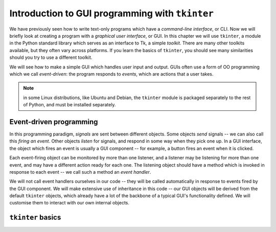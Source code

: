 ************************************************
Introduction to GUI programming with ``tkinter``
************************************************

We have previously seen how to write text-only programs which have a *command-line interface*, or CLI.  Now we will briefly look at creating a program with a *graphical user interface*, or GUI.  In this chapter we will use ``tkinter``, a module in the Python standard library which serves as an interface to Tk, a simple *toolkit*. There are many other toolkits available, but they often vary across platforms.  If you learn the basics of ``tkinter``, you should see many similarities should you try to use a different toolkit.

We will see how to make a simple GUI which handles user input and output.  GUIs often use a form of OO programming which we call *event-driven*: the program responds to *events*, which are actions that a user takes.

.. Note:: in some Linux distributions, like Ubuntu and Debian, the ``tkinter`` module is packaged separately to the rest of Python, and must be installed separately.

Event-driven programming
------------------------

In this programming paradigm, *signals* are sent between different objects.  Some objects *send* signals -- we can also call this *firing an event*.  Other objects *listen* for signals, and respond in some way when they pick one up.  In a GUI interface, the object which fires an event is usually a GUI component -- for example, a button fires an event when it is clicked.

Each event-firing object can be monitored by more than one listener, and a listener may be listening for more than one event, and may have a different action ready for each one.  The listening object should have a method which is invoked in response to each event -- we call such a method an *event handler*.

We will not call event handlers ourselves in our code -- they will be called automatically in response to events fired by the GUI component.  We will make extensive use of inheritance in this code -- our GUI objects will be derived from the default ``tkinter`` objects, which already have a lot of the backbone of a typical GUI's functionality defined.  We will customise them to interact with our own internal objects.

``tkinter`` basics
------------------

